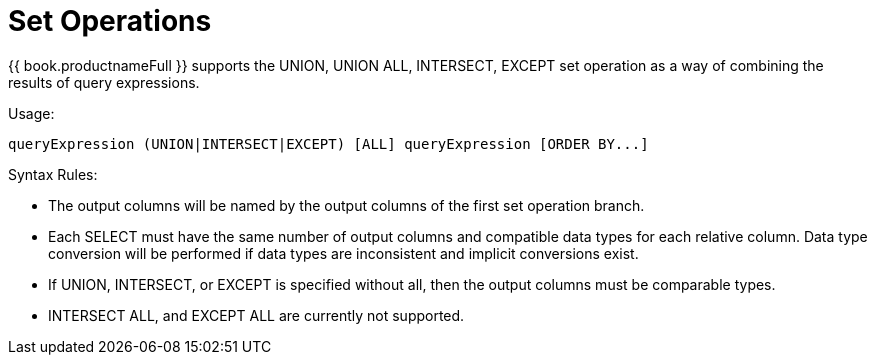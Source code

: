
= Set Operations

{{ book.productnameFull }} supports the UNION, UNION ALL, INTERSECT, EXCEPT set operation as a way of combining the results of query expressions.

Usage:

[source,sql]
----
queryExpression (UNION|INTERSECT|EXCEPT) [ALL] queryExpression [ORDER BY...]
----

Syntax Rules:

* The output columns will be named by the output columns of the first set operation branch.
* Each SELECT must have the same number of output columns and compatible data types for each relative column. Data type conversion will be performed if data types are inconsistent and implicit conversions exist.
* If UNION, INTERSECT, or EXCEPT is specified without all, then the output columns must be comparable types.
* INTERSECT ALL, and EXCEPT ALL are currently not supported.

